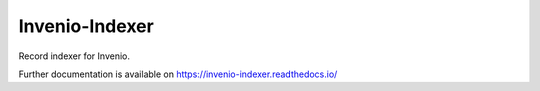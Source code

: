 ..
    This file is part of Invenio.
    Copyright (C) 2016-2018 CERN.

    Invenio is free software; you can redistribute it and/or modify it
    under the terms of the MIT License; see LICENSE file for more details.

=================
 Invenio-Indexer
=================

.. image:: https://img.shields.io/github/license/inveniosoftware/invenio-indexer.svg
        :target: https://github.com/inveniosoftware/invenio-indexer/blob/master/LICENSE

.. image:: https://img.shields.io/travis/inveniosoftware/invenio-indexer.svg
        :target: https://travis-ci.org/inveniosoftware/invenio-indexer

.. image:: https://img.shields.io/coveralls/inveniosoftware/invenio-indexer.svg
        :target: https://coveralls.io/r/inveniosoftware/invenio-indexer

.. image:: https://img.shields.io/pypi/v/invenio-indexer.svg
        :target: https://pypi.org/pypi/invenio-indexer


Record indexer for Invenio.

Further documentation is available on
https://invenio-indexer.readthedocs.io/
